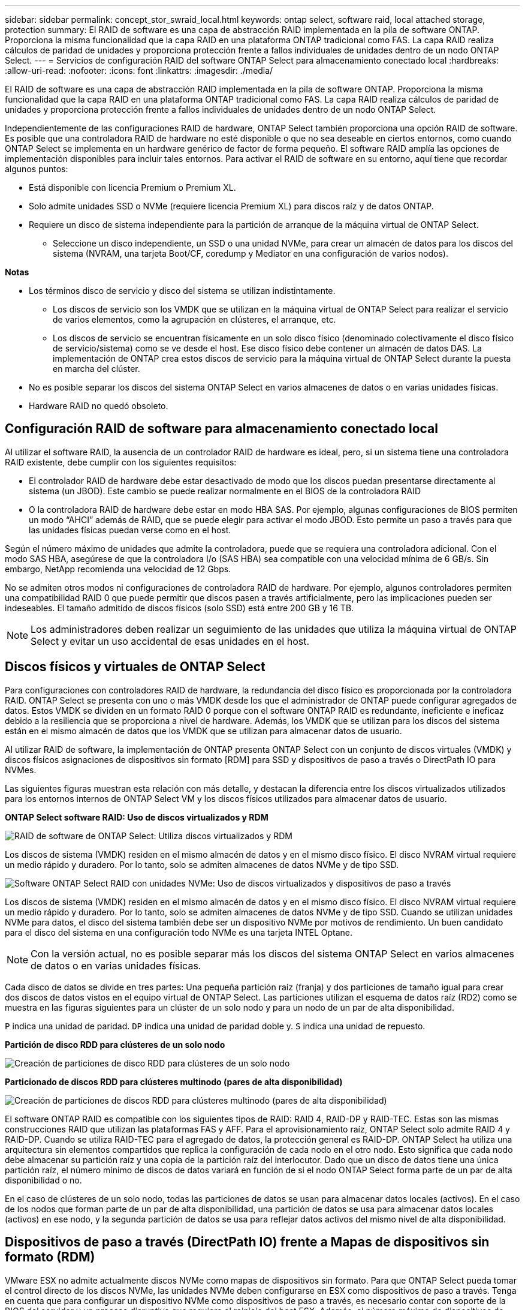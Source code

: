 ---
sidebar: sidebar 
permalink: concept_stor_swraid_local.html 
keywords: ontap select, software raid, local attached storage, protection 
summary: El RAID de software es una capa de abstracción RAID implementada en la pila de software ONTAP. Proporciona la misma funcionalidad que la capa RAID en una plataforma ONTAP tradicional como FAS. La capa RAID realiza cálculos de paridad de unidades y proporciona protección frente a fallos individuales de unidades dentro de un nodo ONTAP Select. 
---
= Servicios de configuración RAID del software ONTAP Select para almacenamiento conectado local
:hardbreaks:
:allow-uri-read: 
:nofooter: 
:icons: font
:linkattrs: 
:imagesdir: ./media/


[role="lead"]
El RAID de software es una capa de abstracción RAID implementada en la pila de software ONTAP. Proporciona la misma funcionalidad que la capa RAID en una plataforma ONTAP tradicional como FAS. La capa RAID realiza cálculos de paridad de unidades y proporciona protección frente a fallos individuales de unidades dentro de un nodo ONTAP Select.

Independientemente de las configuraciones RAID de hardware, ONTAP Select también proporciona una opción RAID de software. Es posible que una controladora RAID de hardware no esté disponible o que no sea deseable en ciertos entornos, como cuando ONTAP Select se implementa en un hardware genérico de factor de forma pequeño. El software RAID amplía las opciones de implementación disponibles para incluir tales entornos. Para activar el RAID de software en su entorno, aquí tiene que recordar algunos puntos:

* Está disponible con licencia Premium o Premium XL.
* Solo admite unidades SSD o NVMe (requiere licencia Premium XL) para discos raíz y de datos ONTAP.
* Requiere un disco de sistema independiente para la partición de arranque de la máquina virtual de ONTAP Select.
+
** Seleccione un disco independiente, un SSD o una unidad NVMe, para crear un almacén de datos para los discos del sistema (NVRAM, una tarjeta Boot/CF, coredump y Mediator en una configuración de varios nodos).




*Notas*

* Los términos disco de servicio y disco del sistema se utilizan indistintamente.
+
** Los discos de servicio son los VMDK que se utilizan en la máquina virtual de ONTAP Select para realizar el servicio de varios elementos, como la agrupación en clústeres, el arranque, etc.
** Los discos de servicio se encuentran físicamente en un solo disco físico (denominado colectivamente el disco físico de servicio/sistema) como se ve desde el host. Ese disco físico debe contener un almacén de datos DAS. La implementación de ONTAP crea estos discos de servicio para la máquina virtual de ONTAP Select durante la puesta en marcha del clúster.


* No es posible separar los discos del sistema ONTAP Select en varios almacenes de datos o en varias unidades físicas.
* Hardware RAID no quedó obsoleto.




== Configuración RAID de software para almacenamiento conectado local

Al utilizar el software RAID, la ausencia de un controlador RAID de hardware es ideal, pero, si un sistema tiene una controladora RAID existente, debe cumplir con los siguientes requisitos:

* El controlador RAID de hardware debe estar desactivado de modo que los discos puedan presentarse directamente al sistema (un JBOD). Este cambio se puede realizar normalmente en el BIOS de la controladora RAID
* O la controladora RAID de hardware debe estar en modo HBA SAS. Por ejemplo, algunas configuraciones de BIOS permiten un modo “AHCI” además de RAID, que se puede elegir para activar el modo JBOD. Esto permite un paso a través para que las unidades físicas puedan verse como en el host.


Según el número máximo de unidades que admite la controladora, puede que se requiera una controladora adicional. Con el modo SAS HBA, asegúrese de que la controladora I/o (SAS HBA) sea compatible con una velocidad mínima de 6 GB/s. Sin embargo, NetApp recomienda una velocidad de 12 Gbps.

No se admiten otros modos ni configuraciones de controladora RAID de hardware. Por ejemplo, algunos controladores permiten una compatibilidad RAID 0 que puede permitir que discos pasen a través artificialmente, pero las implicaciones pueden ser indeseables. El tamaño admitido de discos físicos (solo SSD) está entre 200 GB y 16 TB.


NOTE: Los administradores deben realizar un seguimiento de las unidades que utiliza la máquina virtual de ONTAP Select y evitar un uso accidental de esas unidades en el host.



== Discos físicos y virtuales de ONTAP Select

Para configuraciones con controladores RAID de hardware, la redundancia del disco físico es proporcionada por la controladora RAID. ONTAP Select se presenta con uno o más VMDK desde los que el administrador de ONTAP puede configurar agregados de datos. Estos VMDK se dividen en un formato RAID 0 porque con el software ONTAP RAID es redundante, ineficiente e ineficaz debido a la resiliencia que se proporciona a nivel de hardware. Además, los VMDK que se utilizan para los discos del sistema están en el mismo almacén de datos que los VMDK que se utilizan para almacenar datos de usuario.

Al utilizar RAID de software, la implementación de ONTAP presenta ONTAP Select con un conjunto de discos virtuales (VMDK) y discos físicos asignaciones de dispositivos sin formato [RDM] para SSD y dispositivos de paso a través o DirectPath IO para NVMes.

Las siguientes figuras muestran esta relación con más detalle, y destacan la diferencia entre los discos virtualizados utilizados para los entornos internos de ONTAP Select VM y los discos físicos utilizados para almacenar datos de usuario.

*ONTAP Select software RAID: Uso de discos virtualizados y RDM*

image:ST_18.PNG["RAID de software de ONTAP Select: Utiliza discos virtualizados y RDM"]

Los discos de sistema (VMDK) residen en el mismo almacén de datos y en el mismo disco físico. El disco NVRAM virtual requiere un medio rápido y duradero. Por lo tanto, solo se admiten almacenes de datos NVMe y de tipo SSD.

image:ST_19.PNG["Software ONTAP Select RAID con unidades NVMe: Uso de discos virtualizados y dispositivos de paso a través"]

Los discos de sistema (VMDK) residen en el mismo almacén de datos y en el mismo disco físico. El disco NVRAM virtual requiere un medio rápido y duradero. Por lo tanto, solo se admiten almacenes de datos NVMe y de tipo SSD. Cuando se utilizan unidades NVMe para datos, el disco del sistema también debe ser un dispositivo NVMe por motivos de rendimiento. Un buen candidato para el disco del sistema en una configuración todo NVMe es una tarjeta INTEL Optane.


NOTE: Con la versión actual, no es posible separar más los discos del sistema ONTAP Select en varios almacenes de datos o en varias unidades físicas.

Cada disco de datos se divide en tres partes: Una pequeña partición raíz (franja) y dos particiones de tamaño igual para crear dos discos de datos vistos en el equipo virtual de ONTAP Select. Las particiones utilizan el esquema de datos raíz (RD2) como se muestra en las figuras siguientes para un clúster de un solo nodo y para un nodo de un par de alta disponibilidad.

`P` indica una unidad de paridad. `DP` indica una unidad de paridad doble y. `S` indica una unidad de repuesto.

*Partición de disco RDD para clústeres de un solo nodo*

image:ST_19.jpg["Creación de particiones de disco RDD para clústeres de un solo nodo"]

*Particionado de discos RDD para clústeres multinodo (pares de alta disponibilidad)*

image:ST_20.jpg["Creación de particiones de discos RDD para clústeres multinodo (pares de alta disponibilidad)"]

El software ONTAP RAID es compatible con los siguientes tipos de RAID: RAID 4, RAID-DP y RAID-TEC. Estas son las mismas construcciones RAID que utilizan las plataformas FAS y AFF. Para el aprovisionamiento raíz, ONTAP Select solo admite RAID 4 y RAID-DP. Cuando se utiliza RAID-TEC para el agregado de datos, la protección general es RAID-DP. ONTAP Select ha utiliza una arquitectura sin elementos compartidos que replica la configuración de cada nodo en el otro nodo. Esto significa que cada nodo debe almacenar su partición raíz y una copia de la partición raíz del interlocutor. Dado que un disco de datos tiene una única partición raíz, el número mínimo de discos de datos variará en función de si el nodo ONTAP Select forma parte de un par de alta disponibilidad o no.

En el caso de clústeres de un solo nodo, todas las particiones de datos se usan para almacenar datos locales (activos). En el caso de los nodos que forman parte de un par de alta disponibilidad, una partición de datos se usa para almacenar datos locales (activos) en ese nodo, y la segunda partición de datos se usa para reflejar datos activos del mismo nivel de alta disponibilidad.



== Dispositivos de paso a través (DirectPath IO) frente a Mapas de dispositivos sin formato (RDM)

VMware ESX no admite actualmente discos NVMe como mapas de dispositivos sin formato. Para que ONTAP Select pueda tomar el control directo de los discos NVMe, las unidades NVMe deben configurarse en ESX como dispositivos de paso a través. Tenga en cuenta que para configurar un dispositivo NVMe como dispositivos de paso a través, es necesario contar con soporte de la BIOS del servidor y un proceso disruptivo que requiere el reinicio del host ESX. Además, el número máximo de dispositivos de paso a través por host ESX es 16. Sin embargo, la implementación de ONTAP limita esta cifra a 14. Este límite de 14 dispositivos NVMe por nodo ONTAP Select significa que una configuración todo NVMe proporcionará una densidad de IOPS muy alta (IOPS/TB) a costa de la capacidad total. También, si se desea una configuración de alto rendimiento con una mayor capacidad de almacenamiento, la configuración recomendada es un tamaño de máquina virtual ONTAP Select grande, una tarjeta INTEL Optane para el disco del sistema y un número nominal de unidades SSD para el almacenamiento de datos.


NOTE: Para aprovechar al máximo el rendimiento de NVMe, tenga en cuenta el gran tamaño de máquina virtual de ONTAP Select.

Hay una diferencia adicional entre los dispositivos de paso a través y RDM. Los RDM se pueden asignar a una máquina virtual en ejecución. Los dispositivos de paso a través requieren un reinicio de la máquina virtual. Esto significa que cualquier procedimiento de reemplazo de una unidad NVMe o expansión de capacidad (adición de unidades) requerirá un reinicio de máquina virtual ONTAP Select. La operación de reemplazo de unidades y expansión de capacidad (adición de unidades) está condicionada por un flujo de trabajo de puesta en marcha de ONTAP. La implementación de ONTAP gestiona el reinicio de ONTAP Select para clústeres de un solo nodo y la conmutación por error/conmutación tras recuperación para parejas de alta disponibilidad. Sin embargo, es importante destacar la diferencia entre trabajar con unidades de datos SSD (no se requieren reinicios/conmutaciones por error de ONTAP Select) y trabajar con unidades de datos NVMe (se requiere reinicio/conmutación por error de ONTAP Select).



== Aprovisionamiento de discos físicos y virtuales

Para proporcionar una experiencia de usuario más optimizada, ONTAP Deploy aprovisiona automáticamente los discos del sistema (virtual) desde el almacén de datos (disco de sistema físico) especificado y los conecta a la máquina virtual de ONTAP Select. Esta operación se produce automáticamente durante la configuración inicial para que la máquina virtual de ONTAP Select pueda arrancar. Los RDM se crean particiones y el agregado raíz se crea automáticamente. Si el nodo ONTAP Select forma parte de una pareja de alta disponibilidad, las particiones de datos se asignan automáticamente a un pool de almacenamiento local y a un pool de almacenamiento de reflejos. Esta asignación se produce automáticamente tanto durante las operaciones de creación de clúster como durante las operaciones de almacenamiento-añadido.

Debido a que los discos de datos del equipo virtual de ONTAP Select están asociados con los discos físicos subyacentes, tiene implicaciones de rendimiento para la creación de configuraciones con un mayor número de discos físicos.


NOTE: El tipo de grupo RAID del agregado raíz depende del número de discos disponibles. La implementación de ONTAP selecciona el tipo de grupo de RAID adecuado. Si tiene suficientes discos asignados al nodo, utiliza RAID-DP; de lo contrario, crea un agregado raíz de RAID-4.

Al añadir capacidad a una máquina virtual ONTAP Select mediante RAID de software, el administrador debe tener en cuenta el tamaño de la unidad física y el número de unidades necesarias. Para obtener más información, consulte la sección link:concept_stor_capacity_inc.html["Aumente la capacidad de almacenamiento"].

Al igual que sucede con los sistemas FAS y AFF, solo es posible añadir unidades con una capacidad igual o superior a un grupo RAID existente. Las unidades de mayor capacidad tienen el tamaño adecuado. Si va a crear nuevos grupos RAID, el nuevo tamaño del grupo RAID debe coincidir con el tamaño del grupo RAID existente para garantizar que el rendimiento general del agregado no se deteriore.



== Haga coincidir un disco ONTAP Select con el disco ESX correspondiente

Los discos ONTAP Select suelen denominarse NET x.y. Puede utilizar el siguiente comando de ONTAP para obtener el UUID de disco:

[listing]
----
<system name>::> disk show NET-1.1
Disk: NET-1.1
Model: Micron_5100_MTFD
Serial Number: 1723175C0B5E
UID: *500A0751:175C0B5E*:00000000:00000000:00000000:00000000:00000000:00000000:00000000:00000000
BPS: 512
Physical Size: 894.3GB
Position: shared
Checksum Compatibility: advanced_zoned
Aggregate: -
Plex: -This UID can be matched with the device UID displayed in the ‘storage devices’ tab for the ESX host
----
image:ST_21.jpg["Hacer coincidir un disco ONTAP Select con el disco ESX correspondiente"]

En el shell ESXi, puede introducir el comando siguiente para parpadear el LED de un disco físico determinado (identificado por su naa.Unique-id).

[listing]
----
esxcli storage core device set -d <naa_id> -l=locator -L=<seconds>
----


== Fallos de varias unidades cuando se utiliza RAID de software

Puede que un sistema encuentre una situación en la que varias unidades se encuentren en estado de error al mismo tiempo. El comportamiento del sistema depende de la protección RAID del agregado y de la cantidad de unidades con errores.

Un agregado RAID4 puede sobrevivir a un fallo de disco, un agregado RAID-DP puede sobrevivir a dos fallos de disco y un agregado de RAID-TEC puede sobrevivir a tres fallos de discos.

Si el número de discos con errores es inferior al número máximo de errores compatibles con el tipo de RAID y, si hay un disco de repuesto disponible, el proceso de reconstrucción se inicia automáticamente. Si no hay discos de repuesto disponibles, el agregado proporciona datos en estado degradado hasta que se añadan los discos de repuesto.

Si el número de discos con fallos es superior al número máximo de errores compatibles con el tipo de RAID, el complejo local se Marca como erróneo y el estado del agregado es degradado. Los datos se sirven desde el segundo complejo que reside en el partner de alta disponibilidad. Esto significa que cualquier solicitud de I/o del nodo 1 se envía a través del puerto de interconexión de clúster e0e (iSCSI) a los discos ubicados físicamente en el nodo 2. Si el segundo complejo también falla, el agregado se Marca como defectuoso y los datos no están disponibles.

Se debe eliminar un complejo fallido y volver a crear para que se reanude la duplicación correcta de los datos. Tenga en cuenta que un error de varios discos que provoque que un agregado de datos se degrade también hace que se degrade un agregado raíz. ONTAP Select utiliza el esquema de partición de datos-raíz (RDD) para dividir cada unidad física en una partición raíz y dos particiones de datos. Por tanto, la pérdida de uno o más discos puede afectar a varios agregados, incluida la raíz local o la copia del agregado raíz remoto, así como al agregado de datos local y la copia del agregado de datos remoto.

[listing]
----
C3111E67::> storage aggregate plex delete -aggregate aggr1 -plex plex1
Warning: Deleting plex "plex1" of mirrored aggregate "aggr1" in a non-shared HA configuration will disable its synchronous mirror protection and disable
         negotiated takeover of node "sti-rx2540-335a" when aggregate "aggr1" is online.
Do you want to continue? {y|n}: y
[Job 78] Job succeeded: DONE

C3111E67::> storage aggregate mirror -aggregate aggr1
Info: Disks would be added to aggregate "aggr1" on node "sti-rx2540-335a" in the following manner:
      Second Plex
        RAID Group rg0, 5 disks (advanced_zoned checksum, raid_dp)
                                                            Usable Physical
          Position   Disk                      Type           Size     Size
          ---------- ------------------------- ---------- -------- --------
          shared     NET-3.2                   SSD               -        -
          shared     NET-3.3                   SSD               -        -
          shared     NET-3.4                   SSD         208.4GB  208.4GB
          shared     NET-3.5                   SSD         208.4GB  208.4GB
          shared     NET-3.12                  SSD         208.4GB  208.4GB

      Aggregate capacity available for volume use would be 526.1GB.
      625.2GB would be used from capacity license.
Do you want to continue? {y|n}: y

C3111E67::> storage aggregate show-status -aggregate aggr1
Owner Node: sti-rx2540-335a
 Aggregate: aggr1 (online, raid_dp, mirrored) (advanced_zoned checksums)
  Plex: /aggr1/plex0 (online, normal, active, pool0)
   RAID Group /aggr1/plex0/rg0 (normal, advanced_zoned checksums)
                                                              Usable Physical
     Position Disk                        Pool Type     RPM     Size     Size Status
     -------- --------------------------- ---- ----- ------ -------- -------- ----------
     shared   NET-1.1                      0   SSD        -  205.1GB  447.1GB (normal)
     shared   NET-1.2                      0   SSD        -  205.1GB  447.1GB (normal)
     shared   NET-1.3                      0   SSD        -  205.1GB  447.1GB (normal)
     shared   NET-1.10                     0   SSD        -  205.1GB  447.1GB (normal)
     shared   NET-1.11                     0   SSD        -  205.1GB  447.1GB (normal)
  Plex: /aggr1/plex3 (online, normal, active, pool1)
   RAID Group /aggr1/plex3/rg0 (normal, advanced_zoned checksums)
                                                              Usable Physical
     Position Disk                        Pool Type     RPM     Size     Size Status
     -------- --------------------------- ---- ----- ------ -------- -------- ----------
     shared   NET-3.2                      1   SSD        -  205.1GB  447.1GB (normal)
     shared   NET-3.3                      1   SSD        -  205.1GB  447.1GB (normal)
     shared   NET-3.4                      1   SSD        -  205.1GB  447.1GB (normal)
     shared   NET-3.5                      1   SSD        -  205.1GB  447.1GB (normal)
     shared   NET-3.12                     1   SSD        -  205.1GB  447.1GB (normal)
10 entries were displayed..
----

NOTE: Para probar o simular uno o varios fallos de la unidad, utilice el `storage disk fail -disk NET-x.y -immediate` comando. Si hay un repuesto en el sistema, el agregado comenzará a reconstruirse. Puede comprobar el estado de la reconstrucción con el comando `storage aggregate show`. Puede quitar la unidad con error simulada a través de la implementación de ONTAP. Tenga en cuenta que ONTAP ha marcado la unidad como `Broken`. La unidad no está rota y se puede volver a añadir con la puesta en marcha de ONTAP. Para borrar la etiqueta rota, introduzca los siguientes comandos en la CLI de ONTAP Select:

[listing]
----
set advanced
disk unfail -disk NET-x.y -spare true
disk show -broken
----
El resultado del último comando debe estar vacío.



== NVRAM virtualizada

Los sistemas FAS de NetApp vienen equipados tradicionalmente con una tarjeta PCI NVRAM física. Esta tarjeta es una tarjeta de alto rendimiento que contiene memoria flash no volátil que proporciona un impulso significativo del rendimiento de escritura. Para ello, otorga a ONTAP la capacidad de reconocer de inmediato las escrituras entrantes al cliente. También puede programar la transferencia de los bloques de datos modificados a medios de almacenamiento más lentos en un proceso conocido como separación.

Los sistemas de consumo no suelen estar equipados con este tipo de equipos. Por lo tanto, la funcionalidad de la tarjeta NVRAM se ha virtualizado y se ha colocado en una partición en el disco de arranque del sistema ONTAP Select. Es por esta razón por la cual la colocación del disco virtual del sistema de la instancia es extremadamente importante.

